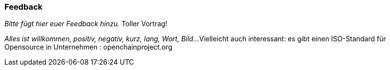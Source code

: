 === Feedback

_Bitte fügt hier euer Feedback hinzu._
Toller Vortrag!

_Alles ist willkommen, positiv, negativ, kurz, lang, Wort, Bild..._
Vielleicht auch interessant: es gibt einen ISO-Standard für Opensource in Unternehmen : openchainproject.org 
